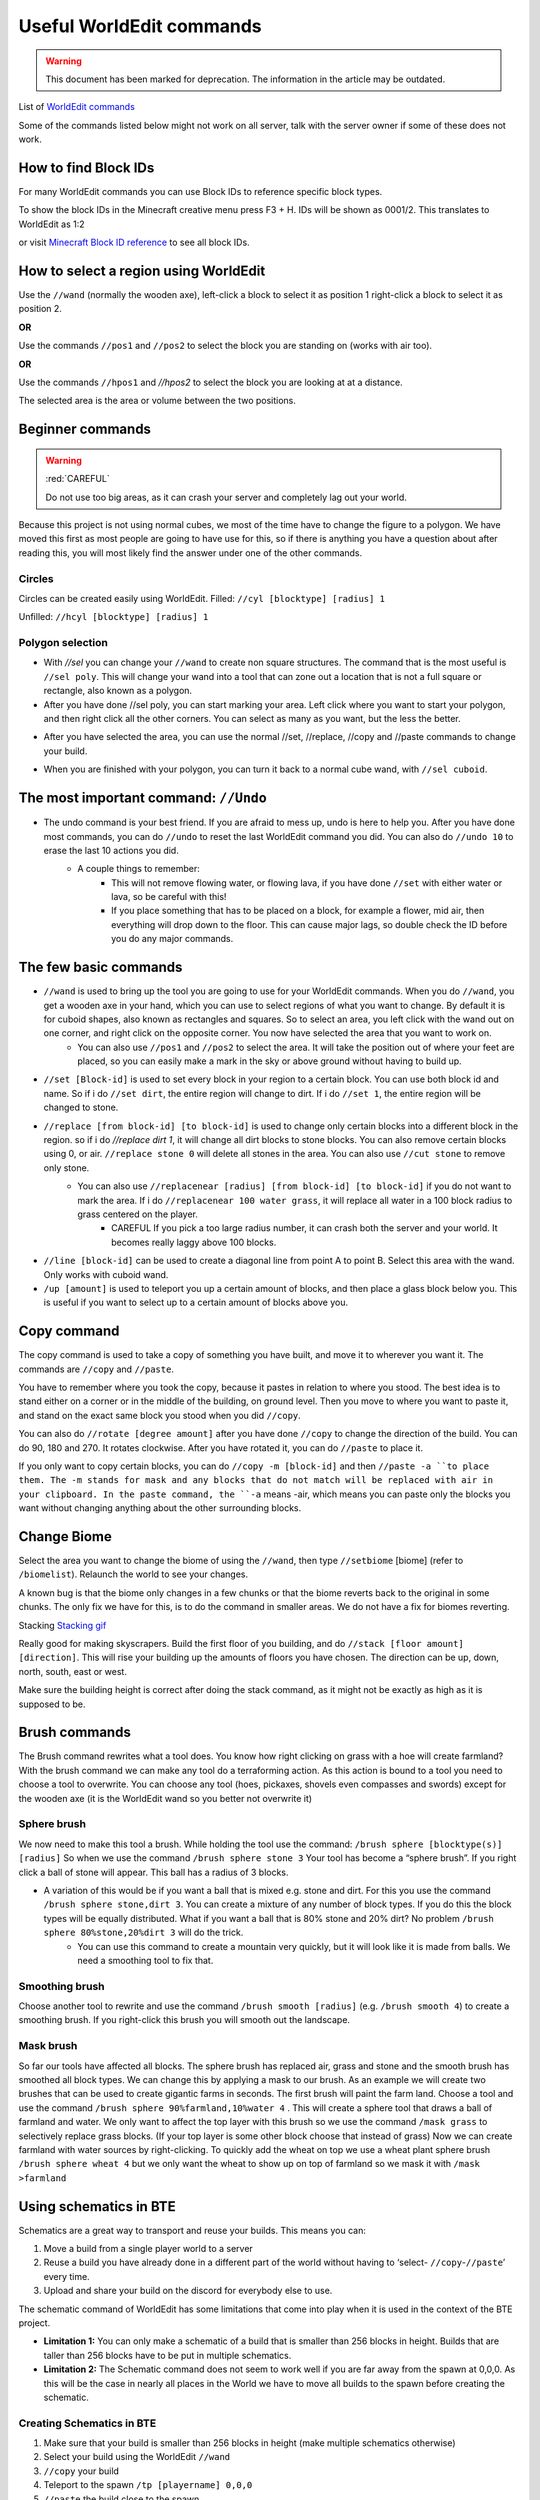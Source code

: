 Useful WorldEdit commands
===============
.. warning:: This document has been marked for deprecation. The information in the article may be outdated. 

List of `WorldEdit commands <https://minecraft-worldedit.fandom.com/wiki/Worldedit_Commands&sa=D&ust=1591091872383000>`_

Some of the commands listed below might not work on all server, talk with the server owner if some of these does not work.


How to find Block IDs
---------------------
For many WorldEdit commands you can use Block IDs to reference specific block types.

To show the block IDs in the Minecraft creative menu press F3 + H. IDs will be shown as 0001/2. This translates to WorldEdit as 1:2

or visit `Minecraft Block ID reference <https://minecraft-ids.grahamedgecombe.com/&sa=D&ust=1591091872384000>`_ to see all block IDs.


How to select a region using WorldEdit
--------------------------------------
Use the ``//wand`` (normally the wooden axe), left-click a block to select it as position 1 right-click a block to select it as position 2.

**OR**

Use the commands ``//pos1`` and ``//pos2`` to select the block you are standing on (works with air too).

**OR**

Use the commands ``//hpos1`` and `//hpos2` to select the block you are looking at at a distance.

The selected area is the area or volume between the two positions.


Beginner commands
-----------------

.. warning::
    :red:`CAREFUL`

    Do not use too big areas, as it can crash your server and completely lag out your world.

Because this project is not using normal cubes, we most of the time have to change the figure to a polygon. We have moved this first as most people are going to have use for this, so if there is anything you have a question about after reading this, you will most likely find the answer under one of the other commands.

Circles
~~~~~~~

.. image:: img/image16.png

Circles can be created easily using WorldEdit.
Filled: ``//cyl [blocktype] [radius] 1``

Unfilled: ``//hcyl [blocktype] [radius] 1``


Polygon selection
~~~~~~~~~~~~~~~~~

- With `//sel` you can change your ``//wand`` to create non square structures. The command that is the most useful is ``//sel poly``. This will change your wand into a tool that can zone out a location that is not a full square or rectangle, also known as a polygon.
- After you have done //sel poly, you can start marking your area. Left click where you want to start your polygon, and then right click all the other corners. You can select as many as you want, but the less the better.

.. image:: img/image2.png

- After you have selected the area, you can use the normal //set, //replace, //copy and //paste commands to change your build.

.. image:: img/image28.png

- When you are finished with your polygon, you can turn it back to a normal cube wand, with ``//sel cuboid``.

The most important command: ``//Undo``
--------------------------------------

- The undo command is your best friend. If you are afraid to mess up, undo is here to help you. After you have done most commands, you can do ``//undo`` to reset the last WorldEdit command you did. You can also do ``//undo 10`` to erase the last 10 actions you did.
    - A couple things to remember:
        - This will not remove flowing water, or flowing lava, if you have done ``//set`` with either water or lava, so be careful with this!
        - If you place something that has to be placed on a block, for example a flower, mid air, then everything will drop down to the floor. This can cause major lags, so double check the ID before you do any major commands.


The few basic commands
----------------------

- ``//wand`` is used to bring up the tool you are going to use for your WorldEdit commands. When you do ``//wand``, you get a wooden axe in your hand, which you can use to select regions of what you want to change. By default it is for cuboid shapes, also known as rectangles and squares. So to select an area, you left click with the wand out on one corner, and right click on the opposite corner. You now have selected the area that you want to work on.
    - You can also use ``//pos1`` and ``//pos2`` to select the area. It will take the position out of where your feet are placed, so you can easily make a mark in the sky or above ground without having to build up.
- ``//set [Block-id]`` is used to set every block in your region to a certain block. You can use both block id and name. So if i do ``//set dirt``, the entire region will change to dirt. If i do ``//set 1``, the entire region will be changed to stone.
- ``//replace [from block-id] [to block-id]`` is used to change only certain blocks into a different block in the region. so if i do `//replace dirt 1`, it will change all dirt blocks to stone blocks. You can also remove certain blocks using 0, or air. ``//replace stone 0`` will delete all stones in the area. You can also use ``//cut stone`` to remove only stone.
    - You can also use ``//replacenear [radius] [from block-id] [to block-id]`` if you do not want to mark the area. If i do ``//replacenear 100 water grass``, it will replace all water in a 100 block radius to grass centered on the player.
        - CAREFUL If you pick a too large radius number, it can crash both the server and your world. It becomes really laggy above 100 blocks.
- ``//line [block-id]`` can be used to create a diagonal line from point A to point B. Select this area with the wand. Only works with cuboid wand.
- ``/up [amount]`` is used to teleport you up a certain amount of blocks, and then place a glass block below you. This is useful if you want to select up to a certain amount of blocks above you.


Copy command
------------
The copy command is used to take a copy of something you have built, and move it to wherever you want it. The commands are ``//copy`` and ``//paste``.

.. image:: img/image24.png

You have to remember where you took the copy, because it pastes in relation to where you stood. The best idea is to stand either on a corner or in the middle of the building, on ground level. Then you move to where you want to paste it, and stand on the exact same block you stood when you did ``//copy``.

You can also do ``//rotate [degree amount]`` after you have done ``//copy`` to change the direction of the build. You can do 90, 180 and 270. It rotates clockwise. After you have rotated it, you can do ``//paste`` to place it.

If you only want to copy certain blocks, you can do ``//copy -m [block-id]`` and then 
``//paste -a ``to place them. The -m stands for mask and any blocks that do not match will be replaced with air in your clipboard. In the paste command, the ``-a`` means -air, which means you can paste only the blocks you want without changing anything about the other surrounding blocks.


Change Biome
------------
Select the area you want to change the biome of using the ``//wand``, then type ``//setbiome`` [biome] (refer to ``/biomelist``). Relaunch the world to see your changes.

A known bug is that the biome only changes in a few chunks or that the biome reverts back to the original in some chunks. The only fix we have for this, is to do the command in smaller areas. We do not have a fix for biomes reverting.


Stacking
`Stacking gif <https://gfycat.com/magnificentincredibleeland&sa=D&ust=1591091872399000>`_

Really good for making skyscrapers. Build the first floor of you building, and do ``//stack [floor amount] [direction]``. This will rise your building up the amounts of floors you have chosen. The direction can be up, down, north, south, east or west.

Make sure the building height is correct after doing the stack command, as it might not be exactly as high as it is supposed to be.


Brush commands
--------------
The Brush command rewrites what a tool does. You know how right clicking on grass with a hoe will create farmland? With the brush command we can make any tool do a terraforming action. As this action is bound to a tool you need to choose a tool to overwrite. You can choose any tool (hoes, pickaxes, shovels even compasses and swords) except for the wooden axe (it is the WorldEdit wand so you better not overwrite it)

Sphere brush
~~~~~~~~~~~~
We now need to make this tool a brush. While holding the tool use the command: ``/brush sphere [blocktype(s)] [radius]`` So when we use the command ``/brush sphere stone 3``  Your tool has become a “sphere brush”. If you right click a ball of stone will appear. This ball has a radius of 3 blocks.

* A variation of this would be if you want a ball that is mixed e.g. stone and dirt. For this you use the command ``/brush sphere stone,dirt 3``. You can create a mixture of any number of block types. If you do this the block types will be equally distributed. What if you want a ball that is 80% stone and 20% dirt? No problem ``/brush sphere 80%stone,20%dirt 3`` will do the trick.
    * You can use this command to create a mountain very quickly, but it will look like it is made from balls. We need a smoothing tool to fix that.


Smoothing brush
~~~~~~~~~~~~~~~
Choose another tool to rewrite and use the command ``/brush smooth [radius]`` (e.g. ``/brush smooth 4``) to create a smoothing brush. If you right-click this brush you will smooth out the landscape.


Mask brush
~~~~~~~~~~
So far our tools have affected all blocks. The sphere brush has replaced air, grass and stone and the smooth brush has smoothed all block types. We can change this by applying a mask to our brush.
As an example we will create two brushes that can be used to create gigantic farms in seconds.
The first brush will paint the farm land.
Choose a tool and use the command ``/brush sphere 90%farmland,10%water 4`` . This will create a sphere tool that draws a ball of farmland and water.
We only want to affect the top layer with this brush so we use the command ``/mask grass`` to selectively replace grass blocks. (If your top layer is some other block choose that instead of grass)
Now we can create farmland with water sources by right-clicking.
To quickly add the wheat on top we use a wheat plant sphere brush ``/brush sphere wheat 4`` but we only want the wheat to show up on top of farmland so we mask it with ``/mask >farmland``


Using schematics in BTE
-----------------------
Schematics are a great way to transport and reuse your builds. This means you can:

#. Move a build from a single player world to a server
#. Reuse a build you have already done in a different part of the world without having to ‘select- ``//copy``-``//paste``’ every time.
#. Upload and share your build on the discord for everybody else to use.

The schematic command of WorldEdit has some limitations that come into play when it is used in the context of the BTE project.

* **Limitation 1:** You can only make a schematic of a build that is smaller than 256 blocks in height. Builds that are taller than 256 blocks have to be put in multiple schematics.

* **Limitation 2:** The Schematic command does not seem to work well if you are far away from the spawn at 0,0,0. As this will be the case in nearly all places in the World we have to move all builds to the spawn before creating the schematic.


Creating Schematics in BTE
~~~~~~~~~~~~~~~~~~~~~~~~~~

#. Make sure that your build is smaller than 256 blocks in height (make multiple schematics otherwise)
#. Select your build using the WorldEdit ``//wand``
#. ``//copy`` your build
#. Teleport to the spawn ``/tp [playername] 0,0,0``
#. ``//paste`` the build close to the spawn
#. Reselect the pasted build using the WorldEdit ``//wand``
#. Create the schematic using ``//schematic save [filename]`` (Make sure you use a unique and descriptive filename. Replace space with “_” or “-”)

The schematic will be saved as a .schematic file in the ``worldedit/schematics`` folder in your ``.minecraft/config/worldedit/schematics`` (or ``twitch/.minecraft/config/worldedit/schematics``) directory.

You can check if the schematic has been created correctly by uploading it to `cubical.xyz <https://cubical.xyz/>`_.


Transfering the schematic to a server
~~~~~~~~~~~~~~~~~~~~~~~~~~~~~~~~~~~~~
Upload the schematics into ``config/worldedit/schematics`` in your server. If you are not the owner of the server contact the server admin.


Sharing a schematic to the community
~~~~~~~~~~~~~~~~~~~~~~~~~~~~~~~~~~~~
If you have created something that might be useful for other builders (vehicles, traffic lights, other props) you can upload the schematics in the #public-assets channel. Here are some guidelines for that:

#. Please make sure that the filename of the schematic is descriptive and written in English.
#. Please provide a screenshot of the build so people know what they get from the schematic.


Loading and pasting a build from a schematic
~~~~~~~~~~~~~~~~~~~~~~~~~~~~~~~~~~~~~~~~~~~~
To load a schematic go to the place of your choice and load the schematic by using the command ``//schematic load [filename]`` (filename without the .schematic extension).

Paste the schematic using ``//paste.``


Complicated (but doable) commands
---------------------------------

Selecting multiple block types
~~~~~~~~~~~~~~~~~~~~~~~~~~~~~~

- This is a feature that you can use on most other WorldEdit commands we have gone through here. The basic idea is that can add multiple blocks in the same command line, so that all of the blocks you have chosen are the only ones that moves or changes. You can do this by separating the blocks with a comma [,]. If you do this with ``//set`` or ``//walls``, you get randomized amounts of blocks
    - To randomize different types of blocks within a ``//set`` command, you do ``//set [block-id],[block-id]`` For example: ``//set grass,cobblestone``. This will randomize the blocks. You can also control this by adding % to the command, example: ``//set 20%grass,80%cobblestone``
        - This can be done with ``//set`` and ``//walls``


//deform
~~~~~~~~
`worldedit deform <https://minecraft-worldedit.fandom.com/wiki///deform>` <- I added this just there is at least something here until someone can add a real tutorial on it
